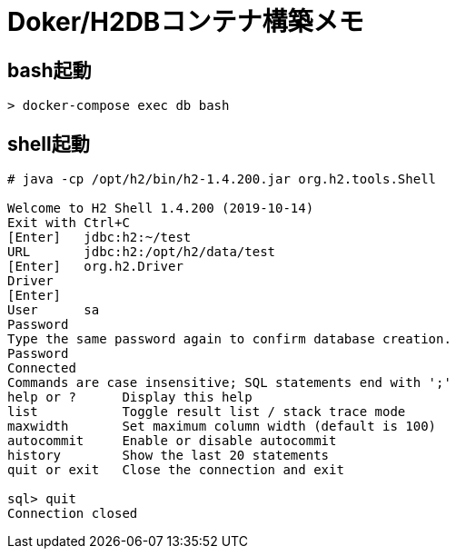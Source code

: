 = Doker/H2DBコンテナ構築メモ


== bash起動
[source]
----
> docker-compose exec db bash
----


== shell起動
[source]
----
# java -cp /opt/h2/bin/h2-1.4.200.jar org.h2.tools.Shell

Welcome to H2 Shell 1.4.200 (2019-10-14)
Exit with Ctrl+C
[Enter]   jdbc:h2:~/test
URL       jdbc:h2:/opt/h2/data/test
[Enter]   org.h2.Driver
Driver
[Enter]
User      sa
Password
Type the same password again to confirm database creation.
Password
Connected
Commands are case insensitive; SQL statements end with ';'
help or ?      Display this help
list           Toggle result list / stack trace mode
maxwidth       Set maximum column width (default is 100)
autocommit     Enable or disable autocommit
history        Show the last 20 statements
quit or exit   Close the connection and exit

sql> quit
Connection closed
----
